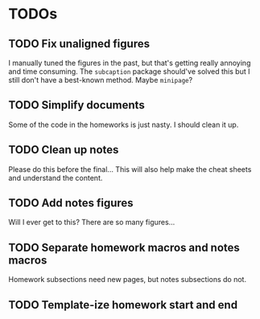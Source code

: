 * TODOs
** TODO Fix unaligned figures
I manually tuned the figures in the past, but that's getting really annoying and
time consuming. The =subcaption= package should've solved this but I still don't
have a best-known method. Maybe =minipage=?
** TODO Simplify documents
Some of the code in the homeworks is just nasty. I should clean it up.
** TODO Clean up notes
Please do this before the final... This will also help make the cheat sheets and
understand the content.
** TODO Add notes figures
Will I ever get to this? There are so many figures...
** TODO Separate homework macros and notes macros
Homework subsections need new pages, but notes subsections do not.
** TODO Template-ize homework start and end

